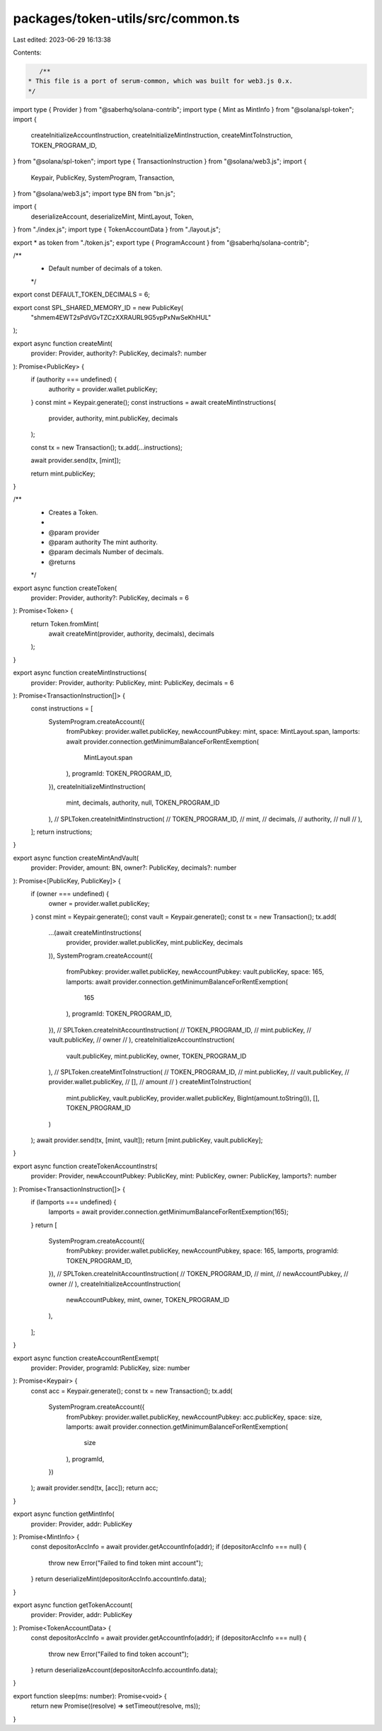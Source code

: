 packages/token-utils/src/common.ts
==================================

Last edited: 2023-06-29 16:13:38

Contents:

.. code-block:: ts

    /**
 * This file is a port of serum-common, which was built for web3.js 0.x.
 */

import type { Provider } from "@saberhq/solana-contrib";
import type { Mint as MintInfo } from "@solana/spl-token";
import {
  createInitializeAccountInstruction,
  createInitializeMintInstruction,
  createMintToInstruction,
  TOKEN_PROGRAM_ID,
} from "@solana/spl-token";
import type { TransactionInstruction } from "@solana/web3.js";
import {
  Keypair,
  PublicKey,
  SystemProgram,
  Transaction,
} from "@solana/web3.js";
import type BN from "bn.js";

import {
  deserializeAccount,
  deserializeMint,
  MintLayout,
  Token,
} from "./index.js";
import type { TokenAccountData } from "./layout.js";

export * as token from "./token.js";
export type { ProgramAccount } from "@saberhq/solana-contrib";

/**
 * Default number of decimals of a token.
 */
export const DEFAULT_TOKEN_DECIMALS = 6;

export const SPL_SHARED_MEMORY_ID = new PublicKey(
  "shmem4EWT2sPdVGvTZCzXXRAURL9G5vpPxNwSeKhHUL"
);

export async function createMint(
  provider: Provider,
  authority?: PublicKey,
  decimals?: number
): Promise<PublicKey> {
  if (authority === undefined) {
    authority = provider.wallet.publicKey;
  }
  const mint = Keypair.generate();
  const instructions = await createMintInstructions(
    provider,
    authority,
    mint.publicKey,
    decimals
  );

  const tx = new Transaction();
  tx.add(...instructions);

  await provider.send(tx, [mint]);

  return mint.publicKey;
}

/**
 * Creates a Token.
 *
 * @param provider
 * @param authority The mint authority.
 * @param decimals Number of decimals.
 * @returns
 */
export async function createToken(
  provider: Provider,
  authority?: PublicKey,
  decimals = 6
): Promise<Token> {
  return Token.fromMint(
    await createMint(provider, authority, decimals),
    decimals
  );
}

export async function createMintInstructions(
  provider: Provider,
  authority: PublicKey,
  mint: PublicKey,
  decimals = 6
): Promise<TransactionInstruction[]> {
  const instructions = [
    SystemProgram.createAccount({
      fromPubkey: provider.wallet.publicKey,
      newAccountPubkey: mint,
      space: MintLayout.span,
      lamports: await provider.connection.getMinimumBalanceForRentExemption(
        MintLayout.span
      ),
      programId: TOKEN_PROGRAM_ID,
    }),
    createInitializeMintInstruction(
      mint,
      decimals,
      authority,
      null,
      TOKEN_PROGRAM_ID
    ),
    // SPLToken.createInitMintInstruction(
    //   TOKEN_PROGRAM_ID,
    //   mint,
    //   decimals,
    //   authority,
    //   null
    // ),
  ];
  return instructions;
}

export async function createMintAndVault(
  provider: Provider,
  amount: BN,
  owner?: PublicKey,
  decimals?: number
): Promise<[PublicKey, PublicKey]> {
  if (owner === undefined) {
    owner = provider.wallet.publicKey;
  }
  const mint = Keypair.generate();
  const vault = Keypair.generate();
  const tx = new Transaction();
  tx.add(
    ...(await createMintInstructions(
      provider,
      provider.wallet.publicKey,
      mint.publicKey,
      decimals
    )),
    SystemProgram.createAccount({
      fromPubkey: provider.wallet.publicKey,
      newAccountPubkey: vault.publicKey,
      space: 165,
      lamports: await provider.connection.getMinimumBalanceForRentExemption(
        165
      ),
      programId: TOKEN_PROGRAM_ID,
    }),
    // SPLToken.createInitAccountInstruction(
    //   TOKEN_PROGRAM_ID,
    //   mint.publicKey,
    //   vault.publicKey,
    //   owner
    // ),
    createInitializeAccountInstruction(
      vault.publicKey,
      mint.publicKey,
      owner,
      TOKEN_PROGRAM_ID
    ),
    // SPLToken.createMintToInstruction(
    //   TOKEN_PROGRAM_ID,
    //   mint.publicKey,
    //   vault.publicKey,
    //   provider.wallet.publicKey,
    //   [],
    //   amount
    // )
    createMintToInstruction(
      mint.publicKey,
      vault.publicKey,
      provider.wallet.publicKey,
      BigInt(amount.toString()),
      [],
      TOKEN_PROGRAM_ID
    )
  );
  await provider.send(tx, [mint, vault]);
  return [mint.publicKey, vault.publicKey];
}

export async function createTokenAccountInstrs(
  provider: Provider,
  newAccountPubkey: PublicKey,
  mint: PublicKey,
  owner: PublicKey,
  lamports?: number
): Promise<TransactionInstruction[]> {
  if (lamports === undefined) {
    lamports = await provider.connection.getMinimumBalanceForRentExemption(165);
  }
  return [
    SystemProgram.createAccount({
      fromPubkey: provider.wallet.publicKey,
      newAccountPubkey,
      space: 165,
      lamports,
      programId: TOKEN_PROGRAM_ID,
    }),
    // SPLToken.createInitAccountInstruction(
    //   TOKEN_PROGRAM_ID,
    //   mint,
    //   newAccountPubkey,
    //   owner
    // ),
    createInitializeAccountInstruction(
      newAccountPubkey,
      mint,
      owner,
      TOKEN_PROGRAM_ID
    ),
  ];
}

export async function createAccountRentExempt(
  provider: Provider,
  programId: PublicKey,
  size: number
): Promise<Keypair> {
  const acc = Keypair.generate();
  const tx = new Transaction();
  tx.add(
    SystemProgram.createAccount({
      fromPubkey: provider.wallet.publicKey,
      newAccountPubkey: acc.publicKey,
      space: size,
      lamports: await provider.connection.getMinimumBalanceForRentExemption(
        size
      ),
      programId,
    })
  );
  await provider.send(tx, [acc]);
  return acc;
}

export async function getMintInfo(
  provider: Provider,
  addr: PublicKey
): Promise<MintInfo> {
  const depositorAccInfo = await provider.getAccountInfo(addr);
  if (depositorAccInfo === null) {
    throw new Error("Failed to find token mint account");
  }
  return deserializeMint(depositorAccInfo.accountInfo.data);
}

export async function getTokenAccount(
  provider: Provider,
  addr: PublicKey
): Promise<TokenAccountData> {
  const depositorAccInfo = await provider.getAccountInfo(addr);
  if (depositorAccInfo === null) {
    throw new Error("Failed to find token account");
  }
  return deserializeAccount(depositorAccInfo.accountInfo.data);
}

export function sleep(ms: number): Promise<void> {
  return new Promise((resolve) => setTimeout(resolve, ms));
}


